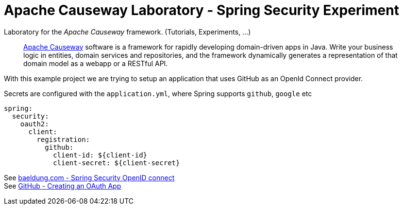 = Apache Causeway Laboratory - Spring Security Experiment
:toc:
:toc-title: pass:[<h3>Contents</h3>]
:toc-placement!:

Laboratory for the _Apache Causeway_ framework. (Tutorials, Experiments, ...)
____
http://causeway.apache.org[Apache Causeway] software is a framework for rapidly developing domain-driven apps in Java.
Write your business logic in entities, domain services and repositories, and the framework dynamically generates a representation of that domain model as a webapp or a RESTful API.
____

With this example project we are trying to setup an application that uses GitHub as an OpenId Connect provider.

Secrets are configured with the `application.yml`, where Spring supports `github`, `google` etc

[source,yaml]
----
spring:
  security:
    oauth2:
      client:
        registration: 
          github: 
            client-id: ${client-id}
            client-secret: ${client-secret} 
----
 

See https://www.baeldung.com/spring-security-openid-connect[baeldung.com - Spring Security OpenID connect] + 
See https://developer.github.com/apps/building-oauth-apps/creating-an-oauth-app/[GitHub - Creating an OAuth App]

